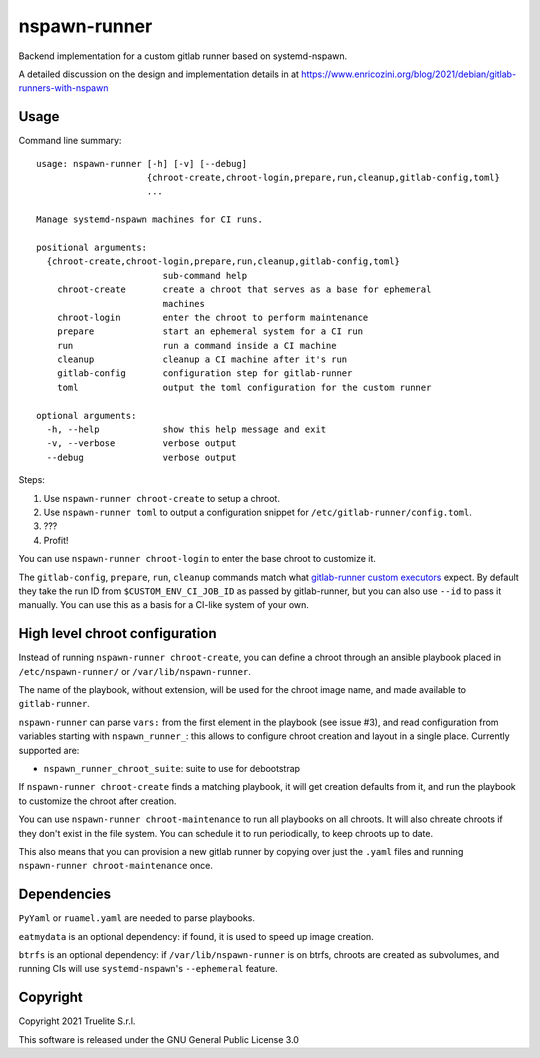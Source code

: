=============
nspawn-runner
=============

Backend implementation for a custom gitlab runner based on systemd-nspawn.

A detailed discussion on the design and implementation details in at
https://www.enricozini.org/blog/2021/debian/gitlab-runners-with-nspawn

Usage
=====

Command line summary::

  usage: nspawn-runner [-h] [-v] [--debug]
                       {chroot-create,chroot-login,prepare,run,cleanup,gitlab-config,toml}
                       ...
  
  Manage systemd-nspawn machines for CI runs.
  
  positional arguments:
    {chroot-create,chroot-login,prepare,run,cleanup,gitlab-config,toml}
                          sub-command help
      chroot-create       create a chroot that serves as a base for ephemeral
                          machines
      chroot-login        enter the chroot to perform maintenance
      prepare             start an ephemeral system for a CI run
      run                 run a command inside a CI machine
      cleanup             cleanup a CI machine after it's run
      gitlab-config       configuration step for gitlab-runner
      toml                output the toml configuration for the custom runner
  
  optional arguments:
    -h, --help            show this help message and exit
    -v, --verbose         verbose output
    --debug               verbose output

Steps:

1. Use ``nspawn-runner chroot-create`` to setup a chroot.
2. Use ``nspawn-runner toml`` to output a configuration snippet for ``/etc/gitlab-runner/config.toml``.
3. ???
4. Profit!

You can use ``nspawn-runner chroot-login`` to enter the base chroot to customize it.

The ``gitlab-config``, ``prepare``, ``run``, ``cleanup`` commands match what
`gitlab-runner custom executors`__ expect. By default they take the run ID from
``$CUSTOM_ENV_CI_JOB_ID`` as passed by gitlab-runner, but you can also use
``--id`` to pass it manually. You can use this as a basis for a CI-like system
of your own.

__ https://docs.gitlab.com/runner/executors/custom.html


High level chroot configuration
===============================

Instead of running ``nspawn-runner chroot-create``, you can define a chroot
through an ansible playbook placed in ``/etc/nspawn-runner/`` or
``/var/lib/nspawn-runner``.

The name of the playbook, without extension, will be used for the chroot image
name, and made available to ``gitlab-runner``.

``nspawn-runner`` can parse ``vars:`` from the first element in the playbook
(see issue #3), and read configuration from variables starting with
``nspawn_runner_``: this allows to configure chroot creation and layout in a
single place. Currently supported are:

* ``nspawn_runner_chroot_suite``: suite to use for debootstrap

If ``nspawn-runner chroot-create`` finds a matching playbook, it will get
creation defaults from it, and run the playbook to customize the chroot after
creation.

You can use ``nspawn-runner chroot-maintenance`` to run all playbooks on all
chroots. It will also chreate chroots if they don't exist in the file system.
You can schedule it to run periodically, to keep chroots up to date.

This also means that you can provision a new gitlab runner by copying over just
the ``.yaml`` files and running ``nspawn-runner chroot-maintenance`` once.


Dependencies
============

``PyYaml`` or ``ruamel.yaml`` are needed to parse playbooks.

``eatmydata`` is an optional dependency: if found, it is used to speed up image
creation.

``btrfs`` is an optional dependency: if ``/var/lib/nspawn-runner`` is on btrfs,
chroots are created as subvolumes, and running CIs will use
``systemd-nspawn``'s ``--ephemeral`` feature.


Copyright
=========

Copyright 2021 Truelite S.r.l.

This software is released under the GNU General Public License 3.0
